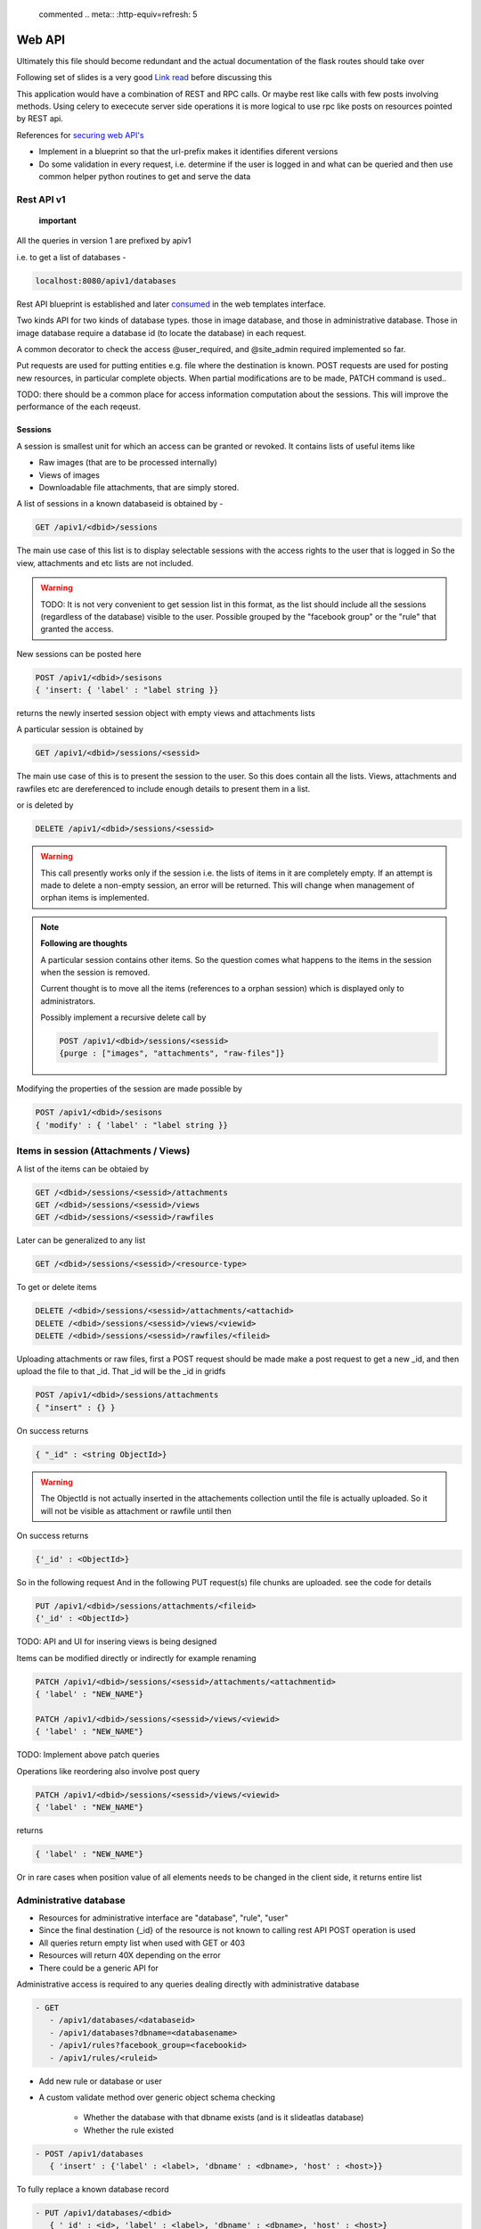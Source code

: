 
 commented .. meta:: :http-equiv=refresh: 5

Web API
#######

Ultimately this file should become redundant  and the actual documentation of
the flask routes should take over

Following set of slides is a very good
`Link read <http://lanyrd.com/2012/europython/srzpf/>`_  before discussing this

This application would have a combination of REST and RPC calls. Or maybe rest
like calls with few posts involving methods. Using celery to exececute server
side operations it is more logical to use rpc like posts on resources pointed
by REST api.

References for
`securing web API's <http://www.infoq.com/news/2010/01/rest-api-authentication-schemes>`_

- Implement in a blueprint so that the url-prefix makes it identifies diferent
  versions
- Do some validation in every request, i.e. determine if the user is logged in
  and what can be queried and then use common helper python routines to get and
  serve the data

Rest API v1
===========

 **important**

All the queries in version 1 are prefixed by apiv1

i.e. to get a list of databases -

.. code-block:: none

   localhost:8080/apiv1/databases 

Rest API blueprint is established and later
`consumed <https://gist.github.com/3005268>`_ in the web templates interface.

Two kinds API for two kinds of database types. those in image database, and
those in administrative database. Those in image database require a database id
(to locate the database) in each request.

A common decorator to check the access @user_required, and @site_admin required
implemented so far.

Put requests are used for putting entities e.g. file where the destination is
known. POST requests are used for posting new resources, in particular complete
objects. When partial modifications are to be made, PATCH command is used..

TODO: there should be a common place for access information computation about
the sessions. This will improve the performance of the each reqeust.

Sessions
--------

A session is smallest unit for which an access can be granted or revoked. It
contains lists of useful items like

- Raw images (that are to be processed internally)
- Views of images
- Downloadable file attachments, that are simply stored.

A list of sessions in a known databaseid is obtained by -

.. code-block:: none

      GET /apiv1/<dbid>/sessions

The main use case of this list is to display selectable sessions with the access
rights to the user that is logged in So the view, attachments and etc lists are
not included.

.. warning::

   TODO:  It is not very convenient to get session list in this format, as the list should include all the sessions (regardless of the database) visible to the user. Possible grouped by the "facebook group" or the "rule" that granted the access.

New sessions can be posted here

.. code-block:: none

   POST /apiv1/<dbid>/sesisons
   { 'insert: { 'label' : "label string }}

returns the newly inserted session object with empty views and attachments lists

A particular session is obtained by

.. code-block:: none

   GET /apiv1/<dbid>/sessions/<sessid>
      
The main use case of this is to present the session to the user.  So this does
contain all the lists. Views, attachments and rawfiles etc are dereferenced to
include enough details to present them in a list.

or is deleted by

.. code-block:: none

   DELETE /apiv1/<dbid>/sessions/<sessid>

.. warning::

   This call presently works only if the session i.e. the lists of items in it are completely empty.    
   If an attempt is made to delete a non-empty session, an error will be returned. 
   This will change when management of orphan items is implemented.

.. note::
   **Following are thoughts**

   A particular session contains other items. So the question comes
   what happens to the items in the session when the session is removed.
   
   Current thought is to move all the items (references to a orphan session)
   which is displayed only to administrators.

   Possibly implement a recursive delete call by

   .. code-block:: none
      
      POST /apiv1/<dbid>/sessions/<sessid>
      {purge : ["images", "attachments", "raw-files"]}


Modifying the properties of the session are made possible by

.. code-block:: none

   POST /apiv1/<dbid>/sesisons
   { 'modify' : { 'label' : "label string }}


Items in session (Attachments / Views)
======================================

A list of the items can be obtaied by

.. code-block:: none

      GET /<dbid>/sessions/<sessid>/attachments
      GET /<dbid>/sessions/<sessid>/views
      GET /<dbid>/sessions/<sessid>/rawfiles

Later can be generalized to any list

.. code-block:: none

      GET /<dbid>/sessions/<sessid>/<resource-type>
      
To get or delete items

.. code-block:: none

      DELETE /<dbid>/sessions/<sessid>/attachments/<attachid>
      DELETE /<dbid>/sessions/<sessid>/views/<viewid>
      DELETE /<dbid>/sessions/<sessid>/rawfiles/<fileid>

Uploading attachments or raw files, first a POST request should be made make a
post request to get a new _id, and then upload the file to that _id. That _id
will be the _id in gridfs

.. code-block:: none

   POST /apiv1/<dbid>/sessions/attachments
   { "insert" : {} } 
      
On success returns

.. code-block:: none

   { "_id" : <string ObjectId>}

.. warning::

   The ObjectId is not actually inserted in the attachements collection until the file is actually uploaded.
   So it will not be visible as attachment or rawfile until then 

On success returns

.. code-block:: none

   {'_id' : <ObjectId>}


So in the following request And in the following PUT request(s) file chunks are
uploaded. see the code for details

.. code-block:: none

   PUT /apiv1/<dbid>/sessions/attachments/<fileid>
   {'_id' : <ObjectId>}


TODO: API and UI for insering views is being designed

Items can be modified directly or indirectly for example renaming

.. code-block:: none

      PATCH /apiv1/<dbid>/sessions/<sessid>/attachments/<attachmentid>
      { 'label' : "NEW_NAME"}

      PATCH /apiv1/<dbid>/sessions/<sessid>/views/<viewid>
      { 'label' : "NEW_NAME"}
      

TODO: Implement above patch queries

Operations like reordering also involve post query

.. code-block:: none

      PATCH /apiv1/<dbid>/sessions/<sessid>/views/<viewid>
      { 'label' : "NEW_NAME"}
      
returns

.. code-block:: javascript

      { 'label' : "NEW_NAME"}

Or in rare cases when position value of all elements needs to be changed in the
client side, it returns entire list

Administrative database
=======================
- Resources for administrative interface are "database", "rule", "user"
- Since the final destination {_id} of the resource is not known to calling
  rest API POST operation is used
- All queries return empty list when used with GET or 403
- Resources will return 40X depending on the error
- There could be a generic API for

Administrative access is required to any queries dealing directly with
administrative database

.. code-block:: none

   - GET
      - /apiv1/databases/<databaseid>
      - /apiv1/databases?dbname=<databasename>
      - /apiv1/rules?facebook_group=<facebookid>
      - /apiv1/rules/<ruleid>

- Add new rule or database or user
- A custom validate method over generic object schema checking

   - Whether the database with that dbname exists (and is it slideatlas
     database)
   - Whether the rule existed

.. code-block:: none

   - POST /apiv1/databases
      { 'insert' : {'label' : <label>, 'dbname' : <dbname>, 'host' : <host>}}

To fully replace a known database record

.. code-block:: none

   - PUT /apiv1/databases/<dbid>
      { '_id' : <id>, 'label' : <label>, 'dbname' : <dbname>, 'host' : <host>}

To partially or fully modify a known database record

.. code-block:: none

   - POST /apiv1/databases/<dbid>
      { 'insert' : { '_id' : <id>, 'label' : <label>, 'dbname' : <dbname>, 'host' : <host>}}


operations for specific users, a deep delete to also remove all the rules
associated with the user

.. code-block:: none

   - DELETE 

High level API to manage access rights
======================================

Get a list of registered facebook groups

.. code-block:: none

   GET /apiv1/facebook-groups
   
The use cases include -

TODO: In future, the groups can be superset of facebook group

.. warning:: 

   How to make sure that while modifying the access rules, minimum rule 
   records are created. For example, when User1 has can_see permission to 
   SessionA, and a second request comes to grant User1 permissions to User2, 
   will it be possible to reuse the rule.  What if on a later day, the permission is 
   revoked only for User1. Then User2  has can_see permission to SessionA. Then
   rule can be removed from User1's rules. But if the rule contains SessionA and 
   SessionB then a new Rule needs to be created for User1 for only access to 
   SessionB as access to SessionA has been revoked.


- Manipulate the permissions of a facebook group. i.e. grant or revoke

.. code-block:: none
   
   GET /apiv1/facebook-groups

   POST /apiv1/facebook-groups/<facebook-group-id>
   {'dbid' : '<dbid>', can_see' : [ '<sessionid>', ... ]}
   {'dbid' : '<dbid>', 'can_see_all' : [ '<sessionid>', ... ]}

   
Authentication (login) operations
=================================

- A user session can be created by either sending an json request or by
  logging into page which sends out a json request to the api.

TODO: Rewrite this documentation in the light of new API

.. code-block:: none

   - / Home page
      - login form
      - Information on what this site is about
   
   - / login
      - &type=google
      - &type=facebook
      - &type=openid
      - &type=password

Few access rights are calculated at the time of login. Hence if the access
rights are calculated while the user is logged in the user must logout and
login again to see the effect.

Viewing and other pages
=======================
- Main image view with annotation management

- /glviewer/<viewid>
   - ?viewid=<viewid>
   - &dbid = <dbid>

   /olviewer?viewid=<viewid> - ?viewid=<viewid> - &dbid = <dbid>

TODO: Probably the img appears only in one database, and so dbid could be
resolved internally / stored in viewid

